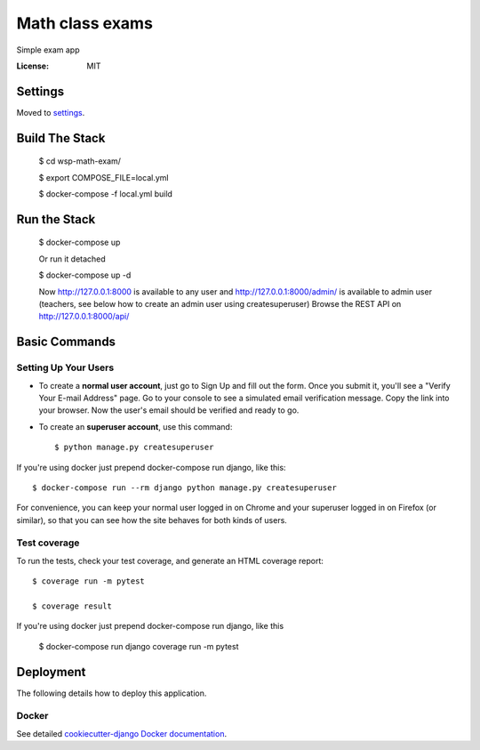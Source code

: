 Math class exams
================

Simple exam app

.. image:: https://img.shields.io/badge/built%20with-Cookiecutter%20Django-ff69b4.svg
     :target: https://github.com/pydanny/cookiecutter-django/
     :alt: Built with Cookiecutter Django


:License: MIT


Settings
--------

Moved to settings_.

.. _settings: http://cookiecutter-django.readthedocs.io/en/latest/settings.html


Build The Stack
---------------
    $ cd wsp-math-exam/

    $ export COMPOSE_FILE=local.yml
    
    $ docker-compose -f local.yml build


Run the Stack
-------------
    $ docker-compose up
    
    Or run it detached
    
    $ docker-compose up -d

    Now http://127.0.0.1:8000 is available to any user and http://127.0.0.1:8000/admin/ is available to admin user (teachers, see below how to create an admin user using createsuperuser)
    Browse the REST API on  http://127.0.0.1:8000/api/


Basic Commands
--------------

Setting Up Your Users
^^^^^^^^^^^^^^^^^^^^^

* To create a **normal user account**, just go to Sign Up and fill out the form. Once you submit it, you'll see a "Verify Your E-mail Address" page. Go to your console to see a simulated email verification message. Copy the link into your browser. Now the user's email should be verified and ready to go.

* To create an **superuser account**, use this command::

    $ python manage.py createsuperuser

If you're using docker just prepend docker-compose run django, like this::

    $ docker-compose run --rm django python manage.py createsuperuser

For convenience, you can keep your normal user logged in on Chrome and your superuser logged in on Firefox (or similar), so that you can see how the site behaves for both kinds of users.


Test coverage
^^^^^^^^^^^^^

To run the tests, check your test coverage, and generate an HTML coverage report::

    $ coverage run -m pytest
    
    $ coverage result

If you're using docker just prepend docker-compose run django, like this

    $ docker-compose run django coverage run -m pytest


Deployment
----------

The following details how to deploy this application.



Docker
^^^^^^

See detailed `cookiecutter-django Docker documentation`_.

.. _`cookiecutter-django Docker documentation`: http://cookiecutter-django.readthedocs.io/en/latest/deployment-with-docker.html
